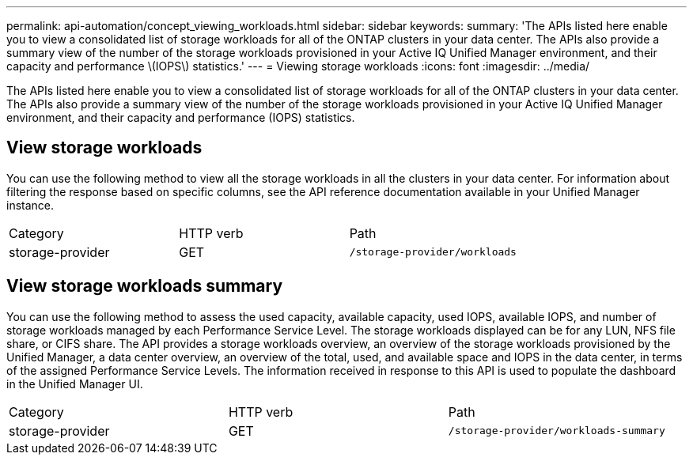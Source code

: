 ---
permalink: api-automation/concept_viewing_workloads.html
sidebar: sidebar
keywords: 
summary: 'The APIs listed here enable you to view a consolidated list of storage workloads for all of the ONTAP clusters in your data center. The APIs also provide a summary view of the number of the storage workloads provisioned in your Active IQ Unified Manager environment, and their capacity and performance \(IOPS\) statistics.'
---
= Viewing storage workloads
:icons: font
:imagesdir: ../media/

[.lead]
The APIs listed here enable you to view a consolidated list of storage workloads for all of the ONTAP clusters in your data center. The APIs also provide a summary view of the number of the storage workloads provisioned in your Active IQ Unified Manager environment, and their capacity and performance (IOPS) statistics.

== View storage workloads

You can use the following method to view all the storage workloads in all the clusters in your data center. For information about filtering the response based on specific columns, see the API reference documentation available in your Unified Manager instance.

|===
| Category| HTTP verb| Path
a|
storage-provider
a|
GET
a|
`/storage-provider/workloads`

|===

== View storage workloads summary

You can use the following method to assess the used capacity, available capacity, used IOPS, available IOPS, and number of storage workloads managed by each Performance Service Level. The storage workloads displayed can be for any LUN, NFS file share, or CIFS share. The API provides a storage workloads overview, an overview of the storage workloads provisioned by the Unified Manager, a data center overview, an overview of the total, used, and available space and IOPS in the data center, in terms of the assigned Performance Service Levels. The information received in response to this API is used to populate the dashboard in the Unified Manager UI.

|===
| Category| HTTP verb| Path
a|
storage-provider
a|
GET
a|
`/storage-provider/workloads-summary`
|===
